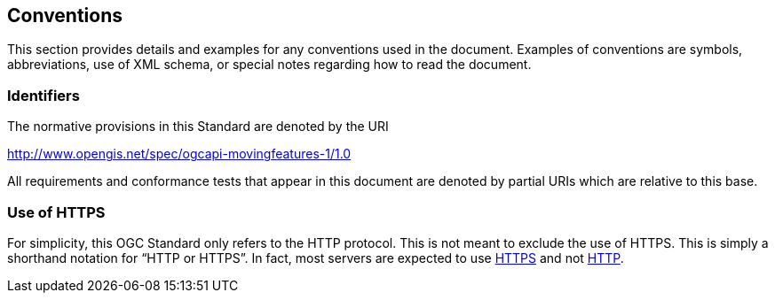 == Conventions
This section provides details and examples for any conventions used in the document. Examples of conventions are symbols, abbreviations, use of XML schema, or special notes regarding how to read the document.

=== Identifiers
The normative provisions in this Standard are denoted by the URI

http://www.opengis.net/spec/ogcapi-movingfeatures-1/1.0

All requirements and conformance tests that appear in this document are denoted by partial URIs which are relative to this base.

=== Use of HTTPS
For simplicity, this OGC Standard only refers to the HTTP protocol. This is not meant to exclude the use of HTTPS. This is simply a shorthand notation for “HTTP or HTTPS”. In fact, most servers are expected to use <<rfc2818, HTTPS>> and not <<rfc7230, HTTP>>.